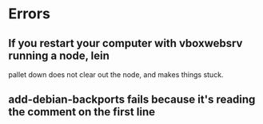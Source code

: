 * Errors
** If you restart your computer with vboxwebsrv running a node, lein
   pallet down does not clear out the node, and makes things stuck.
** add-debian-backports fails because it's reading the comment on the first line

